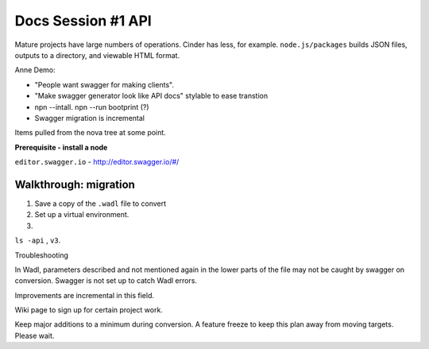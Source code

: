 Docs Session #1 API
~~~~~~~~~~~~~~~~~~~

Mature projects have large numbers of operations. Cinder has less, for example.
``node.js/packages`` builds JSON files, outputs to a directory, and viewable HTML format.

Anne Demo:

* "People want swagger for making clients".
* "Make swagger generator look like API docs" stylable to ease transtion
* npn --intall. npn --run bootprint (?)
* Swagger migration is incremental

Items pulled from the nova tree at some point.

**Prerequisite - install a node**

``editor.swagger.io`` -  http://editor.swagger.io/#/

Walkthrough: migration
^^^^^^^^^^^^^^^^^^^^^^

#. Save a copy of the ``.wadl`` file to convert

#. Set up a virtual environment.

#. ..


``ls -api`` , ``v3``.

Troubleshooting

In Wadl, parameters described and not mentioned again in the lower parts of the file may
not be caught by swagger on conversion. Swagger is not set up to catch Wadl errors.

Improvements are incremental in this field.

Wiki page to sign up for certain project work.

Keep major additions to a minimum during conversion. A feature freeze to keep this
plan away from moving targets. Please wait.
